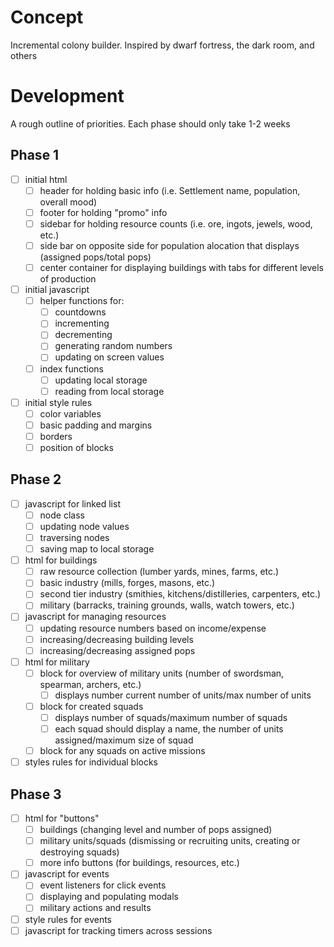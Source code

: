 * Concept
Incremental colony builder. Inspired by dwarf fortress, the dark room, and others 

* Development
A rough outline of priorities. Each phase should only take 1-2 weeks
** Phase 1
- [ ] initial html
  - [ ] header for holding basic info (i.e. Settlement name, population, overall mood)
  - [ ] footer for holding "promo" info
  - [ ] sidebar for holding resource counts (i.e. ore, ingots, jewels, wood, etc.)
  - [ ] side bar on opposite side for population alocation that displays (assigned pops/total pops)
  - [ ] center container for displaying buildings with tabs for different levels of production
- [ ] initial javascript
  - [ ] helper functions for:
    - [ ] countdowns
    - [ ] incrementing
    - [ ] decrementing
    - [ ] generating random numbers
    - [ ] updating on screen values
  - [ ] index functions
    - [ ] updating local storage
    - [ ] reading from local storage
- [ ] initial style rules
  - [ ] color variables
  - [ ] basic padding and margins
  - [ ] borders
  - [ ] position of blocks
** Phase 2
- [ ] javascript for linked list
  - [ ] node class
  - [ ] updating node values
  - [ ] traversing nodes
  - [ ] saving map to local storage
- [ ] html for buildings
  - [ ] raw resource collection (lumber yards, mines, farms, etc.)
  - [ ] basic industry (mills, forges, masons, etc.)
  - [ ] second tier industry (smithies, kitchens/distilleries, carpenters, etc.)
  - [ ] military (barracks, training grounds, walls, watch towers, etc.)
- [ ] javascript for managing resources
  - [ ] updating resource numbers based on income/expense
  - [ ] increasing/decreasing building levels
  - [ ] increasing/decreasing assigned pops
- [ ] html for military
  - [ ] block for overview of military units (number of swordsman, spearman, archers, etc.)
    - [ ] displays number current number of units/max number of units
  - [ ] block for created squads
    - [ ] displays number of squads/maximum number of squads
    - [ ] each squad should display a name, the number of units assigned/maximum size of squad
  - [ ] block for any squads on active missions
- [ ] styles rules for individual blocks
** Phase 3
- [ ] html for "buttons"
  - [ ] buildings (changing level and number of pops assigned)
  - [ ] military units/squads (dismissing or recruiting units, creating or destroying squads)
  - [ ] more info buttons (for buildings, resources, etc.)
- [ ] javascript for events
  - [ ] event listeners for click events
  - [ ] displaying and populating modals
  - [ ] military actions and results
- [ ] style rules for events
- [ ] javascript for tracking timers across sessions
